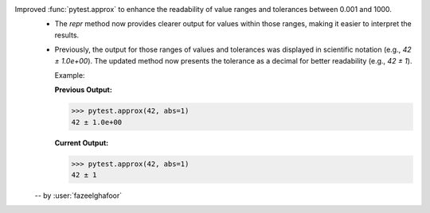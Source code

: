 Improved :func:`pytest.approx` to enhance the readability of value ranges and tolerances between 0.001 and 1000.
  * The `repr` method now provides clearer output for values within those ranges, making it easier to interpret the results.
  * Previously, the output for those ranges of values and tolerances was displayed in scientific notation (e.g., `42 ± 1.0e+00`). The updated method now presents the tolerance as a decimal for better readability (e.g., `42 ± 1`).

    Example:

    **Previous Output:**

    .. code-block:: console

        >>> pytest.approx(42, abs=1)
        42 ± 1.0e+00

    **Current Output:**

    .. code-block:: console

        >>> pytest.approx(42, abs=1)
        42 ± 1

  -- by :user:`fazeelghafoor`
